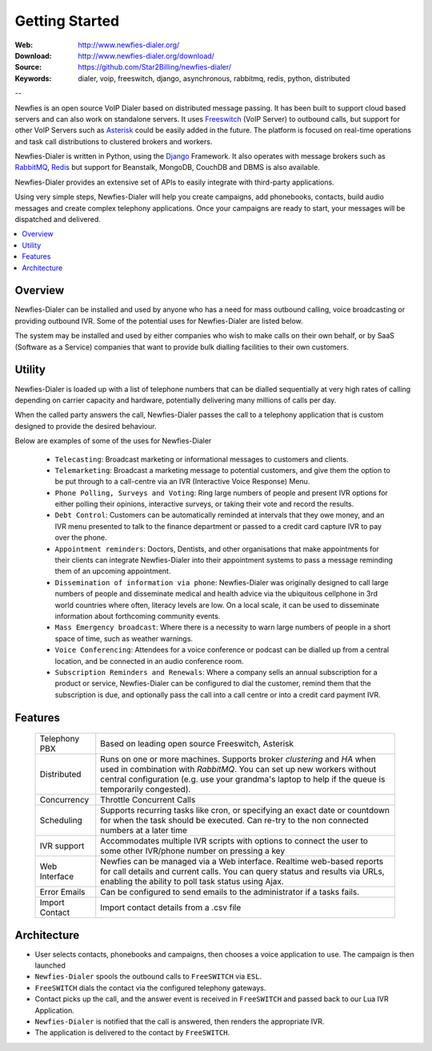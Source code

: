 
.. _getting_started:

Getting Started
===============

:Web: http://www.newfies-dialer.org/
:Download: http://www.newfies-dialer.org/download/
:Source: https://github.com/Star2Billing/newfies-dialer/
:Keywords: dialer, voip, freeswitch, django, asynchronous, rabbitmq, redis, python, distributed


--

Newfies is an open source VoIP Dialer based on distributed message passing.
It has been built to support cloud based servers and can also work on standalone servers.
It uses `Freeswitch`_ (VoIP Server) to outbound calls, but support for other
VoIP Servers such as `Asterisk`_ could be easily added in the future.
The platform is focused on real-time operations and task call distributions
to clustered brokers and workers.

Newfies-Dialer is written in Python, using the `Django`_ Framework. It also operates
with message brokers such as `RabbitMQ`_, `Redis`_ but support for Beanstalk,
MongoDB, CouchDB and DBMS is also available.

Newfies-Dialer provides an extensive set of APIs to easily integrate with
third-party applications.

Using very simple steps, Newfies-Dialer will help you create campaigns, add
phonebooks, contacts, build audio messages and create complex telephony
applications. Once your campaigns are ready to start, your messages
will be dispatched and delivered.

.. _`Freeswitch`: http://www.freeswitch.org/
.. _`Asterisk`: http://www.asterisk.org/
.. _`Django`: http://djangoproject.com/
.. _`RabbitMQ`: http://www.rabbitmq.com/
.. _`Redis`: http://code.google.com/p/redis/


.. contents::
    :local:
    :depth: 1


.. _overview:

Overview
--------

Newfies-Dialer can be installed and used by anyone who has a need for mass
outbound calling, voice broadcasting or providing outbound IVR. Some of the
potential uses for Newfies-Dialer are listed below.

The system may be installed and used by either companies who wish to make calls
on their own behalf, or by SaaS (Software as a Service) companies that want to
provide bulk dialling facilities to their own customers.


.. _utility:

Utility
--------
Newfies-Dialer is loaded up with a list of telephone numbers that can be dialled
sequentially at very high rates of calling depending on carrier capacity and
hardware, potentially delivering many millions of calls per day.

When the called party answers the call, Newfies-Dialer passes the call to a telephony
application that is custom designed to provide the desired behaviour.

Below are examples of some of the uses for Newfies-Dialer


    * ``Telecasting``: Broadcast marketing or informational messages to customers and clients.

    * ``Telemarketing``: Broadcast a marketing message to potential customers, and give
      them the option to be put through to a call-centre via an IVR (Interactive Voice Response) Menu.

    * ``Phone Polling, Surveys and Voting``: Ring large numbers of people and present
      IVR options for either polling their opinions, interactive surveys, or taking
      their vote and record the results.

    * ``Debt Control``: Customers can be automatically reminded at intervals that
      they owe money, and an IVR menu presented to talk to the finance department
      or passed to a credit card capture IVR to pay over the phone.

    * ``Appointment reminders``: Doctors, Dentists, and other organisations that make
      appointments for their clients can integrate Newfies-Dialer into their
      appointment systems to pass a message reminding them of an upcoming appointment.

    * ``Dissemination of information via phone``: Newfies-Dialer was originally
      designed to call large numbers of people and disseminate medical and health advice
      via the ubiquitous cellphone in 3rd world countries where often, literacy
      levels are low. On a local scale, it can be used to disseminate information
      about forthcoming community events.

    * ``Mass Emergency broadcast``: Where there is a necessity to warn large numbers
      of people in a short space of time, such as weather warnings.

    * ``Voice Conferencing``: Attendees for a voice conference or podcast can be
      dialled up from a central location, and be connected in an audio conference room.

    * ``Subscription Reminders and Renewals``: Where a company sells an annual
      subscription for a product or service, Newfies-Dialer can be configured to
      dial the customer, remind them that the subscription is due, and optionally
      pass the call into a call centre or into a credit card payment IVR.


.. _features:

Features
--------

    +-----------------+----------------------------------------------------+
    | Telephony PBX   | Based on leading open source Freeswitch, Asterisk  |
    +-----------------+----------------------------------------------------+
    | Distributed     | Runs on one or more machines. Supports             |
    |                 | broker `clustering` and `HA` when used in          |
    |                 | combination with `RabbitMQ`.  You can set up new   |
    |                 | workers without central configuration (e.g. use    |
    |                 | your grandma's laptop to help if the queue is      |
    |                 | temporarily congested).                            |
    +-----------------+----------------------------------------------------+
    | Concurrency     | Throttle Concurrent Calls                          |
    +-----------------+----------------------------------------------------+
    | Scheduling      | Supports recurring tasks like cron, or specifying  |
    |                 | an exact date or countdown for when the task       |
    |                 | should be executed. Can re-try to the non connected|
    |                 | numbers at a later time                            |
    +-----------------+----------------------------------------------------+
    | IVR support     | Accommodates multiple IVR scripts with options to  |
    |                 | connect the user to some other IVR/phone number on |
    |                 | pressing a key                                     |
    +-----------------+----------------------------------------------------+
    | Web Interface   | Newfies can be managed via a Web interface.        |
    |                 | Realtime web-based reports for call details and    |
    |                 | current calls.                                     |
    |                 | You can query status and results via URLs, enabling|
    |                 | the ability  to poll task status using Ajax.       |
    +-----------------+----------------------------------------------------+
    | Error Emails    | Can be configured to send emails to the            |
    |                 | administrator if a tasks fails.                    |
    +-----------------+----------------------------------------------------+
    | Import Contact  | Import contact details from a .csv file            |
    +-----------------+----------------------------------------------------+



.. _architecture:

Architecture
------------

.. image:: ./_static/images/newfies-dialer_architecture.png

* User selects contacts, phonebooks and campaigns, then chooses a voice application to use. The campaign is then launched

* ``Newfies-Dialer`` spools the outbound calls to ``FreeSWITCH`` via ``ESL``.

* ``FreeSWITCH`` dials the contact via the configured telephony gateways.

* Contact picks up the call, and the answer event is received in ``FreeSWITCH`` and passed back to our Lua IVR Application.

* ``Newfies-Dialer`` is notified that the call is answered, then renders the appropriate IVR.

* The application is delivered to the contact by ``FreeSWITCH``.
